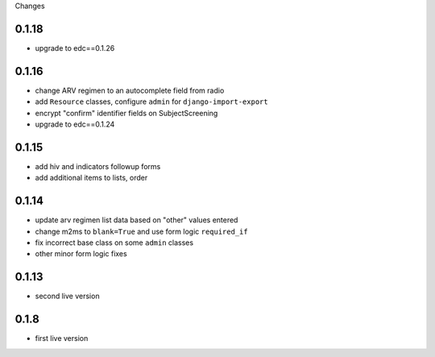 Changes

0.1.18
------
- upgrade to edc==0.1.26

0.1.16
------
- change ARV regimen to an autocomplete field from radio
- add ``Resource`` classes, configure ``admin`` for ``django-import-export``
- encrypt "confirm" identifier fields on SubjectScreening
- upgrade to edc==0.1.24

0.1.15
------
- add hiv and indicators followup forms
- add additional items to lists, order

0.1.14
------
- update arv regimen list data based on "other" values entered
- change m2ms to ``blank=True`` and use form logic ``required_if``
- fix incorrect base class on some ``admin`` classes
- other minor form logic fixes

0.1.13
------
- second live version

0.1.8
-----
- first live version
